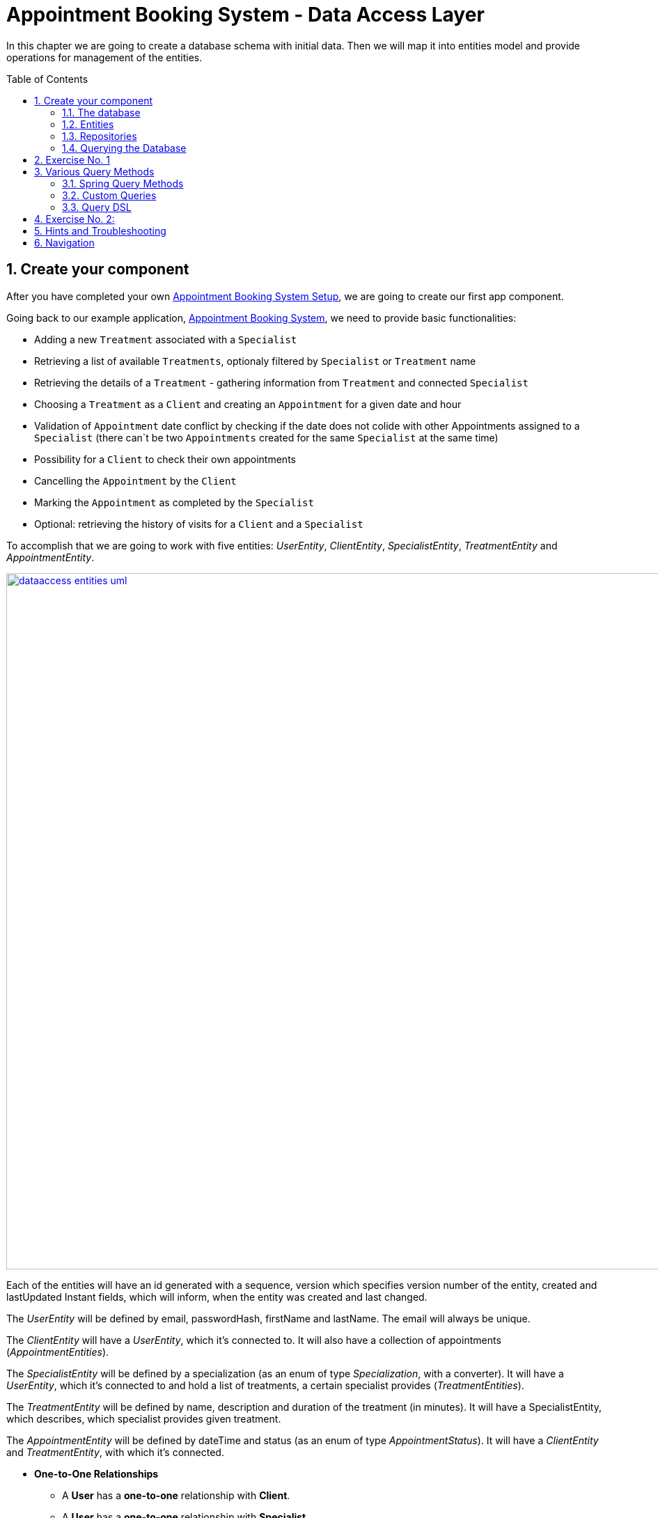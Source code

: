 :toc: macro
:sectnums:
:sectnumlevels: 3

= Appointment Booking System - Data Access Layer

In this chapter we are going to create a database schema with initial data.
Then we will map it into entities model and provide operations for management of the entities.

toc::[]

== Create your component

After you have completed your own link:appointment-booking-service-setup.asciidoc[Appointment Booking System Setup], we are going to create our first app component.

Going back to our example application, link:appointment-booking-system-specification.asciidoc[Appointment Booking System], we need to provide basic functionalities:

- Adding a new `Treatment` associated with a `Specialist`
- Retrieving a list of available `Treatments`, optionaly filtered by `Specialist` or `Treatment` name
- Retrieving the details of a `Treatment` - gathering information from `Treatment` and connected `Specialist`
- Choosing a `Treatment` as a `Client` and creating an `Appointment` for a given date and hour
- Validation of `Appointment` date conflict by checking if the date does not colide with other Appointments assigned to a `Specialist` (there can`t be two `Appointments` created for the same `Specialist` at the same time)
- Possibility for a `Client` to check their own appointments
- Cancelling the `Appointment` by the `Client`
- Marking the `Appointment` as completed by the `Specialist`
- Optional: retrieving the history of visits for a `Client` and a `Specialist`

To accomplish that we are going to work with five entities: _UserEntity_, _ClientEntity_, _SpecialistEntity_, _TreatmentEntity_ and _AppointmentEntity_.

image::images/dataaccess/dataaccess_entities_uml.png[width="1000", link="images/dataaccess/dataaccess_entities_uml.png"]

Each of the entities will have an id generated with a sequence, version which specifies version number of the entity, created and lastUpdated Instant fields, which will inform, when the entity was created and last changed.

The _UserEntity_ will be defined by email, passwordHash, firstName and lastName. The email will always be unique.

The _ClientEntity_ will have a _UserEntity_, which it's connected to. It will also have a collection of appointments (_AppointmentEntities_).

The _SpecialistEntity_ will be defined by a specialization (as an enum of type _Specialization_, with a converter). It will have a _UserEntity_, which it's connected to and hold a list of treatments, a certain specialist provides (_TreatmentEntities_).

The _TreatmentEntity_ will be defined by name, description and duration of the treatment (in minutes). It will have a SpecialistEntity, which describes, which specialist provides given treatment.

The _AppointmentEntity_ will be defined by dateTime and status (as an enum of type _AppointmentStatus_). It will have a _ClientEntity_ and _TreatmentEntity_, with which it's connected.

* *One-to-One Relationships*
** A *User* has a *one-to-one* relationship with *Client*.
** A *User* has a *one-to-one* relationship with *Specialist*. +
Each user can either be a *Client* or a *Specialist*, but not both.

* *One-to-Many Relationships*
** A *Specialist* has a *one-to-many* relationship with *Treatment*. +
A specialist can provide multiple treatments, but each treatment is provided by only one specialist.
** A *Client* has a *one-to-many* relationship with *Appointment*. +
A client can book multiple appointments, but each appointment belongs to only one client.
** A *Treatment* has a *one-to-many* relationship with *Appointment*. +
A treatment can be booked in multiple appointments, but each appointment refers to only one treatment.

* *Many-to-One Relationships*
** An *Appointment* has a *many-to-one* relationship with *Client*. +
Multiple appointments can belong to the same client.
** An *Appointment* has a *many-to-one* relationship with *Treatment*. +
Multiple appointments can be scheduled for the same treatment.
    
Only relationships Client - Appointment, and Specialist - Treatment are bidirectional.

=== The database

For the sake of the training we will be working with H2 database engine to create our database schema.
We will be using flyway to migrate our database scheme.

You can check that your schema is valid running AppointmentBookingAppApplication.java which recreates schema after each run. Created schema can be found in the H2 console.

image::images/dataaccess/dataaccess_database_uml.png[width="500", link="images/dataaccess/dataaccess_database_uml.png"]

Lets start with the database schema. Create a new sql file _V0001__Create_schema.sql_ in appointment-booking-app/src/main/resources/db/migration/1.0/ folder.

==== _USER_TABLE_ table

We will add our first table USER_TABLE in /appointment-booking-app/src/main/resources/db/migration/1.0/V0001__Create_schema.sql. In the case of AppointmentBookingService, the Users will provide: id, version, email etc. Additionally, emails need to be unique among all users. So we need to represent that data in our table:

[source,sql]
----
CREATE TABLE USER_TABLE (
    ID NUMBER(19,0) NOT NULL,
    VERSION INTEGER NOT NULL,
    EMAIL VARCHAR(128) NOT NULL,
    PASSWORD_HASH VARCHAR(128) NOT NULL,
    FIRST_NAME VARCHAR(128) NOT NULL,
    LAST_NAME VARCHAR(128) NOT NULL,
    CREATED TIMESTAMP NOT NULL DEFAULT CURRENT_TIMESTAMP,
    LAST_UPDATED TIMESTAMP NOT NULL DEFAULT CURRENT_TIMESTAMP,
    PRIMARY KEY (ID),
    CONSTRAINT UNIQUE_USER_EMAIL UNIQUE (EMAIL)
);
----
 
- ID: the id for each item, automatically incremented using sequence HIBERNATE_SEQUENCE.
- VERSION: used internally by JPA to take care of the optimistic locking for us.
- CREATED: informs, when the entity was first created and saved. Default: current point in time
- LAST_UPDATED: informs, when the entity was last updated. Default: current point in time
- EMAIL: Email address of the user. Unique.
- PASSWORD_HASH: a secure way to store passwords in the database (further described in the Security Part of the exercises).
- FIRST_NAME: User's first name
- LAST_NAME: User's last name
 
We will also set the constraints:

- primary key for id to take care of it's uniqueness.
- UNIQUE_USER_EMAIL unique constraing for email column.

Notice, how we are using *USER_TABLE* instead of just *USER* as a name. USER is a reserved word, and we can't create a table with that name.

==== _CLIENT_ table

We will now add the CLIENT table in `/appointment-booking-app/src/main/resources/db/migration/1.0/V0001__Create_schema.sql`.  
Each Client is associated with a User, meaning there is a **one-to-one relationship** between the CLIENT and USER_TABLE. We add the *ON DELETE CASCADE* clause, because Client can't exist without a User - and if the User is deleted, the Client should be removed as well.  

[source,sql]
----
CREATE TABLE CLIENT (
    ID NUMBER(19,0) NOT NULL,
    VERSION INTEGER NOT NULL,
    USER_ID NUMBER(19,0) NOT NULL,
    CREATED TIMESTAMP NOT NULL DEFAULT CURRENT_TIMESTAMP,
    LAST_UPDATED TIMESTAMP NOT NULL DEFAULT CURRENT_TIMESTAMP,
    PRIMARY KEY (ID),
    FOREIGN KEY (USER_ID) REFERENCES USER_TABLE(ID) ON DELETE CASCADE
);
----

- ID: the unique identifier for each client, automatically incremented.
- VERSION: used internally by JPA to handle optimistic locking.
- CREATED: informs, when the entity was first created and saved. Default: current point in time
- LAST_UPDATED: informs, when the entity was last updated. Default: current point in time
- USER_ID: a reference to the associated user in the USER_TABLE.

We will also set the constraints:

- primary key for ID to ensure uniqueness.
- foreign key constraint linking USER_ID to the USER_TABLE.

Since a User can either be a Client or a Specialist (but not both), this table ensures proper role separation in the system.

==== _SPECIALIST_ table

Now lets add the SPECIALIST table.
Each Specialist is associated with a User, meaning there is a **one-to-one relationship** between the SPECIALIST and USER_TABLE.  
Additionally, a Specialist has a specialization field to describe their expertise.

The table should contain following columns:

- ID: the unique identifier for each specialist, automatically incremented.
- VERSION: used internally by JPA for optimistic locking.
- CREATED: informs, when the entity was first created and saved. Default: current point in time
- LAST_UPDATED: informs, when the entity was last updated. Default: current point in time
- SPECIALIZATION: the field of expertise for the specialist (e.g. "Dentist", "Orthopaedist").
- USER_ID: a reference to the associated user in the USER_TABLE.

We will also set the constraints:

- primary key for ID to ensure uniqueness.
- foreign key constraint linking USER_ID to the USER_TABLE. Remember about *ON DELETE CASCADE* clause.

==== _TREATMENT_ table

Now lets add the TREATMENT table.
Each Treatment is provided by a Specialist, meaning there is a **many-to-one relationship** between the TREATMENT and SPECIALIST.

[source,sql]
----
CREATE TABLE TREATMENT (
(...)
SPECIALIST_ID NUMBER(19,0),
(...)
FOREIGN KEY (SPECIALIST_ID) REFERENCES SPECIALIST(ID) ON DELETE CASCADE
);
----

In this case, we also assume, that a treatment should be removed, if the specialist is removed.

The table should contain following columns:

- ID: the unique identifier for each treatment, automatically incremented.
- VERSION: used internally by JPA for optimistic locking.
- CREATED: informs, when the entity was first created and saved. Default: current point in time
- LAST_UPDATED: informs, when the entity was last updated. Default: current point in time
- NAME: the name of the treatment (e.g., "Relaxing Massage").
- DESCRIPTION: a detailed description of the treatment.
- DURATION_MINUTES: the estimated duration of the treatment in minutes.
- SPECIALIST_ID: a reference to the Specialist providing the treatment.

We will also set the constraints:

- primary key for ID to ensure uniqueness.
- foreign key constraint linking SPECIALIST_ID to the SPECIALIST table.

==== _APPOINTMENT_ table

Finishing off, lets add the APPOINTMENT table.
Each Appointment is booked by a Client and is associated with a specific Treatment.  
This means there are **many-to-one relationships** between APPOINTMENT and both CLIENT and TREATMENT, which means two foreign keys for the APPOINTMENT table.

The table should contain following columns:

* ID: the unique identifier for each appointment, automatically incremented.
* VERSION: used internally by JPA for optimistic locking.
- CREATED: informs, when the entity was first created and saved. Default: current point in time
- LAST_UPDATED: informs, when the entity was last updated. Default: current point in time
* DATE_TIME: the scheduled date and time for the appointment.
* END_DATE_TIME: end timestamp of appointment
* STATUS: the current status of the appointment (default value: `SCHEDULED`), which can be:
** `SCHEDULED`: Appointment is booked but not yet completed.
** `CANCELLED`: Appointment has been canceled.
** `COMPLETED`: Appointment has been completed successfully. 
* CLIENT_ID: a reference to the Client who booked the appointment.
* TREATMENT_ID: a reference to the Treatment associated with the appointment.

We will also set the constraints:

- primary key for ID to ensure uniqueness.
- foreign key constraint linking CLIENT_ID to the CLIENT table - with *ON DELETE CASCADE* clause
- foreign key constraint linking TREATMENT_ID to the TREATMENT table - with *ON DELETE CASCADE* clause

A Client can book multiple Appointments, and a Treatment can have multiple Appointments, but each Appointment is linked to a single Client and a single Treatment.

==== SEQUENCES

To provide a generation strategy for our technical IDs, lets provide some sequences for our tables and entities.
First create a sequence for a user:

[source, sql]
----
CREATE SEQUENCE USER_SEQ START WITH 1 INCREMENT BY 100 NOCYCLE;
----

The sequence will start with 1, and each call for next_val will return the value from previus next_val call, with 100 added to it (first 101, then 201, 301 and so on). 
Nocycle means, the sequence will not start all over again when it reaches the max value.

Now create the sequences for all your entities basing off of the sequence for user.

==== CONSTRAINT CHECKS

END_DATE_TIME > DATE_TIME. How would you ensure this using Check Constraint?

==== INDEXES

Indexes can significantly improve query performance by allowing the database to quickly locate and access rows in a table based on specific columns. It’s important to create indexes on columns that are frequently used in `WHERE` clauses, `JOIN` conditions, or `ORDER BY` statements.

Creating an index on a foreign key column in Oracle is a good practice — especially to avoid full table locks when the parent table rows are updated or deleted.

Create an index for the `USER_ID` column in the `CLIENT` table:

[source,sql]
----
CREATE INDEX IDX_CLIENT_USER ON CLIENT(USER_ID);
----

Now create the indexes for all your foreign keys across tables.


==== Mockdata
Finally we can provide a certain amount of mock data to start our app. Add a new sql script /appointment-booking-app/src/main/resources/db/migration/1.0/V0002__Create_mockdata.sql adding sample data:

[%nowrap,sql]
----
-- USERS - Clients
INSERT INTO USER_TABLE(ID, VERSION, FIRST_NAME, LAST_NAME, PASSWORD_HASH, EMAIL, CREATED, LAST_UPDATED) VALUES (-1, 0, 'Stefan', 'Kowalski', 'passwordHash1', 'stefan.kowalski@gmail.com', CURRENT_TIMESTAMP, CURRENT_TIMESTAMP);
INSERT INTO USER_TABLE(ID, VERSION, FIRST_NAME, LAST_NAME, PASSWORD_HASH, EMAIL, CREATED, LAST_UPDATED) VALUES (-2, 0, 'Anna', 'Nowak', 'passwordHash2', 'annan@yahoo.com', CURRENT_TIMESTAMP, CURRENT_TIMESTAMP);
INSERT INTO USER_TABLE(ID, VERSION, FIRST_NAME, LAST_NAME, PASSWORD_HASH, EMAIL, CREATED, LAST_UPDATED) VALUES (-3, 0, 'Luiza', 'Poniatowska', 'passwordHash3', 'poniatowskaluiza@o2.pl', CURRENT_TIMESTAMP, CURRENT_TIMESTAMP);
INSERT INTO USER_TABLE(ID, VERSION, FIRST_NAME, LAST_NAME, PASSWORD_HASH, EMAIL, CREATED, LAST_UPDATED) VALUES (-4, 0, 'Grzegorz', 'Maniewicz', 'passwordHash4', 'g.maniewicz@gmail.com', CURRENT_TIMESTAMP, CURRENT_TIMESTAMP);

-- USERS - Specialists
INSERT INTO USER_TABLE(ID, VERSION, FIRST_NAME, LAST_NAME, PASSWORD_HASH, EMAIL, CREATED, LAST_UPDATED) VALUES (-5, 0, 'Dobromir', 'Zegula', 'passwordHash5', 'zegula.d@gmail.com', CURRENT_TIMESTAMP, CURRENT_TIMESTAMP);
INSERT INTO USER_TABLE(ID, VERSION, FIRST_NAME, LAST_NAME, PASSWORD_HASH, EMAIL, CREATED, LAST_UPDATED) VALUES (-6, 0, 'Monika', 'Siewiczowa', 'passwordHash6', 'monika.s@yahoo.com', CURRENT_TIMESTAMP, CURRENT_TIMESTAMP);
INSERT INTO USER_TABLE(ID, VERSION, FIRST_NAME, LAST_NAME, PASSWORD_HASH, EMAIL, CREATED, LAST_UPDATED) VALUES (-7, 0, 'Andrzej', 'Piaseczny', 'passwordHash7', 'a.j.piaseczny@o2.pl', CURRENT_TIMESTAMP, CURRENT_TIMESTAMP);
INSERT INTO USER_TABLE(ID, VERSION, FIRST_NAME, LAST_NAME, PASSWORD_HASH, EMAIL, CREATED, LAST_UPDATED) VALUES (-8, 0, 'Patrycja', 'Milewska', 'passwordHash8', 'milewskap@gmail.com', CURRENT_TIMESTAMP, CURRENT_TIMESTAMP);

-- CLIENTS
INSERT INTO CLIENT(ID, VERSION, USER_ID, CREATED, LAST_UPDATED) VALUES (-1, 0, -1, CURRENT_TIMESTAMP, CURRENT_TIMESTAMP);
INSERT INTO CLIENT(ID, VERSION, USER_ID, CREATED, LAST_UPDATED) VALUES (-2, 0, -2, CURRENT_TIMESTAMP, CURRENT_TIMESTAMP);
INSERT INTO CLIENT(ID, VERSION, USER_ID, CREATED, LAST_UPDATED) VALUES (-3, 0, -3, CURRENT_TIMESTAMP, CURRENT_TIMESTAMP);
INSERT INTO CLIENT(ID, VERSION, USER_ID, CREATED, LAST_UPDATED) VALUES (-4, 0, -4, CURRENT_TIMESTAMP, CURRENT_TIMESTAMP);

-- SPECIALISTS
INSERT INTO SPECIALIST(ID, VERSION, USER_ID, SPECIALIZATION, CREATED, LAST_UPDATED) VALUES (-1, 0, -5, 'Dentist', CURRENT_TIMESTAMP, CURRENT_TIMESTAMP);
INSERT INTO SPECIALIST(ID, VERSION, USER_ID, SPECIALIZATION, CREATED, LAST_UPDATED) VALUES (-2, 0, -6, 'Cardiologist', CURRENT_TIMESTAMP, CURRENT_TIMESTAMP);
INSERT INTO SPECIALIST(ID, VERSION, USER_ID, SPECIALIZATION, CREATED, LAST_UPDATED) VALUES (-3, 0, -7, 'Pediatrician', CURRENT_TIMESTAMP, CURRENT_TIMESTAMP);
INSERT INTO SPECIALIST(ID, VERSION, USER_ID, SPECIALIZATION, CREATED, LAST_UPDATED) VALUES (-4, 0, -8, 'Orthopaedist', CURRENT_TIMESTAMP, CURRENT_TIMESTAMP);

-- TREATMENTS
INSERT INTO TREATMENT(ID, VERSION, NAME, DESCRIPTION, DURATION_MINUTES, SPECIALIST_ID, CREATED, LAST_UPDATED) VALUES (-1, 0, 'Konsultacja dentystyczna', 'Konsultacja dentystyczna z diagnostyką i planem leczenia', 30, -1, CURRENT_TIMESTAMP, CURRENT_TIMESTAMP);
INSERT INTO TREATMENT(ID, VERSION, NAME, DESCRIPTION, DURATION_MINUTES, SPECIALIST_ID, CREATED, LAST_UPDATED) VALUES (-2, 0, 'Leczenie kanałowe', 'Leczenie kanałowe pojedynczego zęba ze znieczuleniem', 120, -1, CURRENT_TIMESTAMP, CURRENT_TIMESTAMP);
INSERT INTO TREATMENT(ID, VERSION, NAME, DESCRIPTION, DURATION_MINUTES, SPECIALIST_ID, CREATED, LAST_UPDATED) VALUES (-3, 0, 'Konsultacja kardiologiczna', 'Konsultacja kardiologiczna z wstępną diagnostyką', 30, -2, CURRENT_TIMESTAMP, CURRENT_TIMESTAMP);
INSERT INTO TREATMENT(ID, VERSION, NAME, DESCRIPTION, DURATION_MINUTES, SPECIALIST_ID, CREATED, LAST_UPDATED) VALUES (-4, 0, 'USG serca', 'USG serca z diagnostyką', 45, -2, CURRENT_TIMESTAMP, CURRENT_TIMESTAMP);
INSERT INTO TREATMENT(ID, VERSION, NAME, DESCRIPTION, DURATION_MINUTES, SPECIALIST_ID, CREATED, LAST_UPDATED) VALUES (-5, 0, 'Konsultacja pediatryczna', 'Konsultacja pediatryczna w przypadku choroby', 20, -3, CURRENT_TIMESTAMP, CURRENT_TIMESTAMP);
INSERT INTO TREATMENT(ID, VERSION, NAME, DESCRIPTION, DURATION_MINUTES, SPECIALIST_ID, CREATED, LAST_UPDATED) VALUES (-6, 0, 'Bilans 2-latka', 'Bilans dwulatka z przygotowaniem dokumentacji', 40, -3, CURRENT_TIMESTAMP, CURRENT_TIMESTAMP);
INSERT INTO TREATMENT(ID, VERSION, NAME, DESCRIPTION, DURATION_MINUTES, SPECIALIST_ID, CREATED, LAST_UPDATED) VALUES (-7, 0, 'Wymaz z nosogardła', 'Wymaz pobierany z części nosowej gardła w celu diagnostycznym', 10, -3, CURRENT_TIMESTAMP, CURRENT_TIMESTAMP);
INSERT INTO TREATMENT(ID, VERSION, NAME, DESCRIPTION, DURATION_MINUTES, SPECIALIST_ID, CREATED, LAST_UPDATED) VALUES (-8, 0, 'Bilans 5-latka', 'Bilans pięciolatka z przygotowaniem dokumentacji', 40, -3, CURRENT_TIMESTAMP, CURRENT_TIMESTAMP);
INSERT INTO TREATMENT(ID, VERSION, NAME, DESCRIPTION, DURATION_MINUTES, SPECIALIST_ID, CREATED, LAST_UPDATED) VALUES (-9, 0, 'Płukanie żołądka', 'Interwencyjne płukanie żołądka', 30, -3, CURRENT_TIMESTAMP, CURRENT_TIMESTAMP);
INSERT INTO TREATMENT(ID, VERSION, NAME, DESCRIPTION, DURATION_MINUTES, SPECIALIST_ID, CREATED, LAST_UPDATED) VALUES (-10, 0, 'Konsultacja ortopedyczna', 'Konsultacja ortopedyczna z diagnostyką', 30, -4, CURRENT_TIMESTAMP, CURRENT_TIMESTAMP);
INSERT INTO TREATMENT(ID, VERSION, NAME, DESCRIPTION, DURATION_MINUTES, SPECIALIST_ID, CREATED, LAST_UPDATED) VALUES (-11, 0, 'Usunięcie haluksów', 'Operacja usunięcia haluksów z korekcję torebki stawowej i ścięgien', 75, -4, CURRENT_TIMESTAMP, CURRENT_TIMESTAMP);
INSERT INTO TREATMENT(ID, VERSION, NAME, DESCRIPTION, DURATION_MINUTES, SPECIALIST_ID, CREATED, LAST_UPDATED) VALUES (-12, 0, 'Rekonstrukcja więzadła ACL', 'Rekonstrukcją więzadła krzyżowego przedniego (ACL) z zastąpieniem uszkodzonego więzadła nowym więzadłem ze ścięgien pacjenta.', 180, -4, CURRENT_TIMESTAMP, CURRENT_TIMESTAMP);

-- APPOINTMENTS
INSERT INTO APPOINTMENT(ID, VERSION, CLIENT_ID, TREATMENT_ID, DATE_TIME, END_DATE_TIME, STATUS, CREATED, LAST_UPDATED) VALUES (-1, 0, -1, -1,  '2024-03-01 09:00:00', '2024-03-01 09:15:00',  'SCHEDULED', CURRENT_TIMESTAMP, CURRENT_TIMESTAMP);
INSERT INTO APPOINTMENT(ID, VERSION, CLIENT_ID, TREATMENT_ID, DATE_TIME, END_DATE_TIME, STATUS, CREATED, LAST_UPDATED) VALUES (-2, 0, -2, -3,  '2024-03-02 10:30:00', '2024-03-02 10:45:00',  'COMPLETED', CURRENT_TIMESTAMP, CURRENT_TIMESTAMP);
INSERT INTO APPOINTMENT(ID, VERSION, CLIENT_ID, TREATMENT_ID, DATE_TIME, END_DATE_TIME, STATUS, CREATED, LAST_UPDATED) VALUES (-3, 0, -3, -5,  '2024-03-03 14:00:00', '2024-03-03 14:15:00',  'CANCELLED', CURRENT_TIMESTAMP, CURRENT_TIMESTAMP);
INSERT INTO APPOINTMENT(ID, VERSION, CLIENT_ID, TREATMENT_ID, DATE_TIME, END_DATE_TIME, STATUS, CREATED, LAST_UPDATED) VALUES (-4, 0, -4, -10, '2024-03-04 08:15:00', '2024-03-04 08:30:00', 'SCHEDULED', CURRENT_TIMESTAMP, CURRENT_TIMESTAMP);
INSERT INTO APPOINTMENT(ID, VERSION, CLIENT_ID, TREATMENT_ID, DATE_TIME, END_DATE_TIME, STATUS, CREATED, LAST_UPDATED) VALUES (-5, 0, -1, -2,  '2024-03-05 11:45:00', '2024-03-05 12:00:00',  'COMPLETED', CURRENT_TIMESTAMP, CURRENT_TIMESTAMP);
INSERT INTO APPOINTMENT(ID, VERSION, CLIENT_ID, TREATMENT_ID, DATE_TIME, END_DATE_TIME, STATUS, CREATED, LAST_UPDATED) VALUES (-6, 0, -2, -4,  '2024-03-06 16:30:00', '2024-03-06 16:45:00',  'SCHEDULED', CURRENT_TIMESTAMP, CURRENT_TIMESTAMP);
INSERT INTO APPOINTMENT(ID, VERSION, CLIENT_ID, TREATMENT_ID, DATE_TIME, END_DATE_TIME, STATUS, CREATED, LAST_UPDATED) VALUES (-7, 0, -3, -6,  '2024-03-07 09:30:00', '2024-03-07 09:45:00',  'CANCELLED', CURRENT_TIMESTAMP, CURRENT_TIMESTAMP);
INSERT INTO APPOINTMENT(ID, VERSION, CLIENT_ID, TREATMENT_ID, DATE_TIME, END_DATE_TIME, STATUS, CREATED, LAST_UPDATED) VALUES (-8, 0, -4, -11, '2024-03-08 13:45:00', '2024-03-08 14:00:00', 'SCHEDULED', CURRENT_TIMESTAMP, CURRENT_TIMESTAMP);
INSERT INTO APPOINTMENT(ID, VERSION, CLIENT_ID, TREATMENT_ID, DATE_TIME, END_DATE_TIME, STATUS, CREATED, LAST_UPDATED) VALUES (-9, 0, -1, -7,  '2024-03-09 10:00:00', '2024-03-09 10:15:00',  'COMPLETED', CURRENT_TIMESTAMP, CURRENT_TIMESTAMP);
INSERT INTO APPOINTMENT(ID, VERSION, CLIENT_ID, TREATMENT_ID, DATE_TIME, END_DATE_TIME, STATUS, CREATED, LAST_UPDATED) VALUES (-10, 0, -2, -8, '2024-03-10 12:30:00', '2024-03-10 12:45:00', 'SCHEDULED', CURRENT_TIMESTAMP, CURRENT_TIMESTAMP);
INSERT INTO APPOINTMENT(ID, VERSION, CLIENT_ID, TREATMENT_ID, DATE_TIME, END_DATE_TIME, STATUS, CREATED, LAST_UPDATED) VALUES (-11, 0, -3, -9, '2024-03-11 15:00:00', '2024-03-11 15:15:00', 'CANCELLED', CURRENT_TIMESTAMP, CURRENT_TIMESTAMP);
INSERT INTO APPOINTMENT(ID, VERSION, CLIENT_ID, TREATMENT_ID, DATE_TIME, END_DATE_TIME, STATUS, CREATED, LAST_UPDATED) VALUES (-12, 0, -4, -12,'2024-03-12 17:15:00', '2024-03-12 17:30:00','SCHEDULED', CURRENT_TIMESTAMP, CURRENT_TIMESTAMP);
INSERT INTO APPOINTMENT(ID, VERSION, CLIENT_ID, TREATMENT_ID, DATE_TIME, END_DATE_TIME, STATUS, CREATED, LAST_UPDATED) VALUES (-13, 0, -1, -1, '2024-03-13 08:30:00', '2024-03-13 08:45:00', 'COMPLETED', CURRENT_TIMESTAMP, CURRENT_TIMESTAMP);
INSERT INTO APPOINTMENT(ID, VERSION, CLIENT_ID, TREATMENT_ID, DATE_TIME, END_DATE_TIME, STATUS, CREATED, LAST_UPDATED) VALUES (-14, 0, -2, -3, '2024-03-14 11:00:00', '2024-03-14 11:15:00', 'SCHEDULED', CURRENT_TIMESTAMP, CURRENT_TIMESTAMP);
INSERT INTO APPOINTMENT(ID, VERSION, CLIENT_ID, TREATMENT_ID, DATE_TIME, END_DATE_TIME, STATUS, CREATED, LAST_UPDATED) VALUES (-15, 0, -3, -5, '2024-03-15 13:00:00', '2024-03-15 13:15:00', 'CANCELLED', CURRENT_TIMESTAMP, CURRENT_TIMESTAMP);
INSERT INTO APPOINTMENT(ID, VERSION, CLIENT_ID, TREATMENT_ID, DATE_TIME, END_DATE_TIME, STATUS, CREATED, LAST_UPDATED) VALUES (-16, 0, -4, -10,'2024-03-16 09:15:00', '2024-03-16 09:30:00','SCHEDULED', CURRENT_TIMESTAMP, CURRENT_TIMESTAMP);
INSERT INTO APPOINTMENT(ID, VERSION, CLIENT_ID, TREATMENT_ID, DATE_TIME, END_DATE_TIME, STATUS, CREATED, LAST_UPDATED) VALUES (-17, 0, -1, -2, '2024-03-17 14:45:00', '2024-03-17 15:00:00', 'COMPLETED', CURRENT_TIMESTAMP, CURRENT_TIMESTAMP);
INSERT INTO APPOINTMENT(ID, VERSION, CLIENT_ID, TREATMENT_ID, DATE_TIME, END_DATE_TIME, STATUS, CREATED, LAST_UPDATED) VALUES (-18, 0, -2, -4, '2024-03-18 16:00:00', '2024-03-18 16:15:00', 'SCHEDULED', CURRENT_TIMESTAMP, CURRENT_TIMESTAMP);
INSERT INTO APPOINTMENT(ID, VERSION, CLIENT_ID, TREATMENT_ID, DATE_TIME, END_DATE_TIME, STATUS, CREATED, LAST_UPDATED) VALUES (-19, 0, -3, -6, '2024-03-19 10:45:00', '2024-03-19 11:00:00', 'CANCELLED', CURRENT_TIMESTAMP, CURRENT_TIMESTAMP);
INSERT INTO APPOINTMENT(ID, VERSION, CLIENT_ID, TREATMENT_ID, DATE_TIME, END_DATE_TIME, STATUS, CREATED, LAST_UPDATED) VALUES (-20, 0, -4, -11,'2024-03-20 12:15:00', '2024-03-20 12:30:00','SCHEDULED', CURRENT_TIMESTAMP, CURRENT_TIMESTAMP);
----

You can provide your own data or use the script above.

Run application and check that the data you provided is inserted into the database.

=== Entities
==== Lombok Setup 
If you don't have the lombok dependency yet, add it to the pom.xml:
[source, xml]
----
<dependency>
	<groupId>org.projectlombok</groupId>
	<artifactId>lombok</artifactId>
	<scope>provided</scope>
</dependency>
----

You might have to install lombok separately in your IDE for the lombok annotations to work.

==== Creating the package structure

Now that we have defined the database for our entities, it's time to start creating the code of the related components.

We are going to create entities in new package _dataaccess_ which will contain all objects specific for our layer.

Create package _dataaccess.entity_ under _com.capgemini.training.appointmentbooking_ where we will place our entities.

image::images/dataaccess/dataaccess_package_creation_1.png[width="700", link="images/dataaccess/dataaccess_package_creation_1.png"]
image::images/dataaccess/dataaccess_package_creation_2.png[width="500", link="images/dataaccess/dataaccess_package_creation_2.png"]

You can create _dataaccess.converter_ and _common.datatype_ as well, since we will be using these packages in the next steps.

==== BaseEntity

Notice, that attributes _version_, _lastUpdated_ and _created_ are repeated in every entity. To make the structure cleaner and avoid duplicated code, let's extract a @MappedSuperclass, that each of our entities will extend.
Create a new class in package _com.capgemini.training.appointmentbooking.dataaccess.entity_:
[source,java]
----
@MappedSuperclass
@Getter
public class BaseEntity {
	
	@Version
	@Setter
	private int version;

	@Column(insertable = true, updatable = false)
	private Instant created;
	
	@Column(name="LAST_UPDATED")
	private Instant lastUpdated;
	
}
----

It has three attributes:

* _version_ - describing the version of the entity for optimistic locking. Only attribute with a setter
* _created_ and _lastUpdated_ attributes. Notice, they don't have the setters - the direct access to there attributes is not allowed. We will set them in our lifecycle listeners.
Add a listener with *@PrePersist*:
[source,java]
----

	@PrePersist
	public void prePersist() {
		Instant now = Instant.now();
		this.created = now;
		this.lastUpdated = now;
	}

----

This will set the fields just before the entity is saved fort the first time.
Now add a second listener with *@PreUpdate*, that will only update the _lastUpdated_ field, just before executing an update query.

Now you are ready to create your entities!

==== UserEntity

Create a new class _UserEntity_ in the same package.

Mark the class with `@Entity` and `@Table` annotations, specifying the table name. Let the class extend our @MappedSuperclass _BaseEntity_ to inherit the attributes _version_, _created_ and _lastUpdated_. 
Additionally, mark the class with `@Getters` and `@Setters` annotations from lombok - this will allow a getter and setter generation "in the background", without adding them in the class.

Define private attributes based on the schema (_id, email, passwordHash, firstName, lastName_).

Now, lets configure the _id_ attribute.

* Mark the _id_ attribute with `@Id`. 
* Add `@GeneratedValue` annotation, with `(strategy = GenerationType.SEQUENCE, generator = "USER_SEQ_GEN")`. This defines the generation strategy (in our case - sequence) and a generator name.
* Add `@SequenceGenerator` annotation. Define the _name_ as _USER_SEQ_GEN_ as you specified in `@GeneratedValue` annotation. 
Define _sequenceName_ as _USER_SEQ_. This binds the sequence we previously defined in sql with our _id_ attribute in _UserEntity_ class. 
Set the _allocationSize_ and _initialValue_ to match the definition from sql.

To ensure correct mapping to the database, add the `@Column` annotation with a specified name where needed (where the name in the database is not 1:1 with the name in java).

[source,java]
----
@Entity
@Table(name = "USER_TABLE")
@Getter
@Setter
public class UserEntity {
    @Id
	@GeneratedValue(strategy = GenerationType.SEQUENCE, generator = "USER_SEQ_GEN")
	@SequenceGenerator(sequenceName = "USER_SEQ", name = "USER_SEQ_GEN", allocationSize = 100, initialValue = 1)
	private Long id;
	
	private String email;
	
	@Column(name="PASSWORD_HASH")
	private String passwordHash;
    
(...)
}

----

==== ClientEntity

Next to the UserEntity create ClientEntity. Mark the class with proper annotations, extend the _BaseEntity_ class.
Prepare attributes as shown in the schema. 
For Id use the same annotations, as in UserEntity to define the generation strategy and sequence generator. 
Remember to use a different name for a generator and an already created sequence for Client.
 
Now, lets implement the **uni-directional @OneToOne relationship** between the Client and the User. 
ClientEntity will be the owner of the relationship. Add a private attribute of type UserEntity in ClientEntity. Mark it with @OneToOne annotation and specify, that the relationship is not optional. Specify the cascade operations - only cascade _Persist_ operation. 
Define fetch type as lazy.
Additionally, you can add a @JoinColumn annotation, which will precisely describe what is the name of the Foreign Key column in the database in the CLIENT table, and which column it references in USER_TABLE table.

[source,java]
----
    @OneToOne(optional = false, fetch = FetchType.LAZY, cascade = { CascadeType.PERSIST })
    @JoinColumn(name = "USER_ID", referencedColumnName = "ID")
    private UserEntity user;
----

We will add the **bi-directional @ManyToOne relationship** to AppointmentEntity later on.

==== SpecialistEntity

Next to the previous entities create _SpecialistEntity_. Mark the class with proper annotations, extend _BaseEntity_.  
Prepare attributes as shown in the schema. For _id_ use the same annotations as in _UserEntity_ and a proper sequence.

For specialization attribute, *create an Enum* _Specialization_ in _/common/datatype_ package:

[source,java]
----
public enum Specialization {
	
	DENTIST("Dentist"), 
	CARDIOLOGIST("Cardiologist"), 
	PEDIATRICIAN("Pediatrician"), 
	UROLOGIST("Urologist"), 
	NEUROLOGIST("Neurologist"), 
	ORTHOPAEDIST("Orthopaedist");
	
	private String name;

	private Specialization(String name) {
		this.name = name;
	}

	public String getName() {
		return this.name;
	}
	
	public static Specialization getByName(String name) {

		for (Specialization s : Specialization.values()) {
			if (s.getName().equals(name)) {
				return s;
			}
		}
		return null;
	}
	
}
----

The _getByName_ method will be needed for our converter. 

But before that, let’s implement the **uni-directional @OneToOne relationship** between _SpecialistEntity_ and _UserEntity_.  
_SpecialistEntity_ will be the owner of the relationship.  
Add a private attribute of type _UserEntity_ in _SpecialistEntity_. Mark it with `@OneToOne` annotation and define as non-optional. Specify the cascade operations - only cascade _Persist_ operation. 
Define fetch type as lazy. 
Additionally, you can use `@JoinColumn` to specify the foreign key column in the _SPECIALIST_ table and its reference in _USER_TABLE_.

To ensure correct mapping to the database, add the `@Column` annotation with a specified name where needed.

We will add the **bi-directional @OneToMany relationship** to _TreatmentEntity_ later on.

===== Converting the specialization attribute

Now, let’s implement an **Attribute Converter** for the `Specialization` enum.  

In JPA, an `@Converter` allows us to customize how an enum is stored in the database.  
By default, JPA can store enums as **ordinal values** (integers) or **names** (string representations of enum constants).  
However, in our case, we want to store the **custom name field** of the `Specialization` enum instead of its default `name()`.  

To achieve this, we will:  
- Create a new class `SpecializationConverter` in package _/dataaccess/converter_ 
- Implement `AttributeConverter<Specialization, String>`  
- Override the `convertToDatabaseColumn(Specialization specialization)` method to return `specialization.getName()`  
- Override the `convertToEntityAttribute(String dbData)` method to use `Specialization.getByName(dbData)`  
- Mark the class with `@Converter`

====== a. Implementation

[source,java]
----
import jakarta.persistence.AttributeConverter;
import jakarta.persistence.Converter;

@Converter
public class SpecializationConverter implements AttributeConverter<Specialization, String> {

    @Override
	public String convertToDatabaseColumn(Specialization specialization) {
		
		return specialization != null ? specialization.getName() : null;
	}

    @Override
    public Specialization convertToEntityAttribute(String dbData) {
        if (dbData == null) {
            return null;
        }
        return Specialization.getByName(dbData);
    }
}
----

====== b. Usage in SpecialistEntity

To ensure the conversion is applied, annotate the `specialization` field in _SpecialistEntity_ with `@Convert(converter = SpecializationConverter.class)`.  

[source,java]
----
@Convert(converter = SpecializationConverter.class)
private Specialization specialization;
----

We could also mark the Converter as `@Converter(autoApply = true)`, so that JPA automatically applies it to all entity fields of type `Specialization`.
If we do so, we **don’t need to explicitly annotate each occurrence of Specialization**, as JPA will apply the converter automatically.  

Important to note - annotation @Enumerated and @Convert can not coexist! You have to either use one or another.

==== TreatmentEntity

Next to other entities create _TreatmentEntity_. Mark the class with proper annotations, extend the _BaseEntity_.  
Prepare attributes as shown in the schema. Use the same annotations for _id_ as in _UserEntity_, use proper sequence.

Now, let’s implement the **bi-directional @ManyToOne relationship** between _TreatmentEntity_ and _SpecialistEntity_.  
_TreatmentEntity_ will be the owning side and will hold information about the specialist providing the treatment.  
Add a private attribute of type _SpecialistEntity_ in _TreatmentEntity_. Mark it with `@ManyToOne` and define the fetch type as lazy.  
Additionally, you can use `@JoinColumn` to specify the foreign key column (but it's not necessary).

[source,java]
----
    @ManyToOne(fetch = FetchType.LAZY)
    private SpecialistEntity specialist;
}
----

Even though _TreatmentEntity_ is the owner, we also want _SpecialistEntity_ to hold information about the treatments provided by a specialist.  

Edit _SpecialistEntity_ and add an additional private attribute of type `List<TreatmentEntity>`.  
Mark the attribute with `@OneToMany`, defining which attribute this relationship is mapped by, and the cascade types - only _Persist_ and _Remove_ (we don't want the Treatment to exist without a relationship to a Specialist).
Add orphanRemoval=true, so that the Appointment will be removed, then the connection between Client and Appointment is broken.
You can add a fetchType `LAZY` as well, it's a default type in this case though.

[source,java]
----
@OneToMany(mappedBy = "specialist", fetch = FetchType.LAZY, orphanRemoval = true, cascade = { CascadeType.PERSIST, CascadeType.REMOVE })
private List<TreatmentEntity> treatments;
----

==== AppointmentEntity

Next to the previous entities create _AppointmentEntity_. Mark the class with proper annotations, extend the _BaseEntity_ class.
Prepare attributes as shown in the schema. Use the same annotations for _id_ as in _UserEntity_. Remember about the sequence.

For _status_ attribute, create a simple enum AppointmentStatus next to the _Specialization_ enum:

[source,java]
----
public enum AppointmentStatus {
SCHEDULED, CANCELLED, COMPLETED;
}
----

Don't forget the @Enumerated annotation here, with EnumType.STRING.

Now, let’s implement **bi-directional @ManyToOne relationship** between _AppointmentEntity_ and _ClientEntity_.  
_AppointmentEntity_ is the owning side and will store a reference to the client booking the appointment.

Add a private attribute of type _ClientEntity_ in _AppointmentEntity_.  
Mark it with `@ManyToOne` annotation, specify the fetch type as lazy.

Even though _AppointmentEntity_ is the owner, we also want _ClientEntity_ to hold a reference to the appointments booked by a client.  

Edit _ClientEntity_ and add a private attribute of type `List<AppointmentEntity>`.  
Mark it with `@OneToMany`, specifying the mapped attribute, orphanRemoval, fetch type and cascade types. 

[source,java]
----
@OneToMany(mappedBy = "client", fetch = FetchType.LAZY, orphanRemoval=true, cascade = { CascadeType.PERSIST, CascadeType.REMOVE })
private List<AppointmentEntity> appointments;
----

Additionally, let’s implement the **uni-directional @ManyToOne relationship** between AppointmentEntity and TreatmentEntity.
AppointmentEntity will store a reference to the treatment that the appointment is associated with, but TreatmentEntity will not store any reference to AppointmentEntity.
This means we only define the relationship in AppointmentEntity, making it a one-way connection.

Add a private attribute of type TreatmentEntity in AppointmentEntity.
Mark it with @ManyToOne annotation. Define fetch type as lazy.

==== EntitySmokeIT

Now that entity mappings are in place, let’s verify whether they are correctly loaded from the database.  
Create a new test class named _EntitySmokeIT_ in _src/main/test_, under _com.capgemini.training.appointmentbooking.dataaccess.entity_. Annotate it with `@DataJpaTest(bootstrapMode = BootstrapMode.LAZY)` to configure JPA-related components.

Inside the class, inject an instance of `EntityManager` using `@PersistenceContext`.

Now, implement a test method that will validate the database contains the expected number of records for each entity.

[source,java]
----
    @Test
    void loadAllClasses() {

        // given
        Map<Class<? extends BaseEntity>, Integer> classMap = Map.of(
                UserEntity.class, 8,
                ClientEntity.class, 4,
                SpecialistEntity.class, 4,
                TreatmentEntity.class, 12,
                AppointmentEntity.class, 20
        );

        // when //then
        classMap.forEach((entityType, expectedCount) ->
                assertThat(em.createQuery("from " + entityType.getSimpleName()).getResultList()).hasSize(expectedCount));
    }
}
----

For each entity type, we define the expected number of records in a map.

Using `EntityManager`, we execute a simple query `"from <EntityName>"` to fetch all records of a given entity type.

We then validate that the number of retrieved records matches the expected count.

You are ready to go!

=== Repositories

To perform operations on our entities we need to create repositories for each of them. They will contain operations specific for each of the objects.
Repositories used in Spring are already defined as Interface called _Repository_. There are multiple extensions of this interface and we will use _JpaRepository<ENTITY, ID>_.

==== Create custom repository infrastructure
In complex projects, it is recommended to consider creating a custom repository interface.
Advanced use cases often require the use of sophisticated mechanisms provided by the EntityManager. For this reason, we will create our own repository interface.

===== Custom repository interface
Create custom _JpaRepository_ interface that will enable access to _EntityManager_

[source,java]
----
package com.capgemini.training.appointmentbooking.dataaccess.repository;

@NoRepositoryBean
public interface BaseJpaRepository<T, ID> extends JpaRepository<T, ID> {
    EntityManager getEntityManager();
}
----

===== Custom repository implementation
Create custom repository implementation

[source,java]
----
package com.capgemini.training.appointmentbooking.dataaccess.repository.impl;

public class BaseJpaRepositoryImpl<T, ID> extends SimpleJpaRepository<T, ID> implements BaseJpaRepository<T, ID> {

    private final EntityManager entityManager;

    BaseJpaRepositoryImpl(JpaEntityInformation<T, ?> entityInformation, EntityManager entityManager) {
        super(entityInformation, entityManager);
        this.entityManager = entityManager;
    }

    @Override
    public EntityManager getEntityManager() {
        return this.entityManager;
    }

}
----

===== Configure Spring to use custom repositories
Now we need to configure Spring to use our custom repository
[source,java]
----
package com.capgemini.training.appointmentbooking.dataaccess.config;

@Configuration
@EnableJpaRepositories(
    repositoryBaseClass = BaseJpaRepositoryImpl.class,
    basePackages = "com.capgemini.training.appointmentbooking.dataaccess.repository")
public class DataaccessConfiguration {}
----

==== AppointmentRepository

In the component appointmentbooking, create package dataaccess.repository. We will place there all our repositories.

Create interface _AppointmentRepository_. It should extend _JpaRepository_ from Spring which contains all basic operations along with methods used in sorting and paging of results. This Interface is generic.
[source,java]
----
public interface AppointmentRepository extends BaseJpaRepository<AppointmentEntity, Long> {
    // Add imports and that's it
}
----

==== Create basic dataaccess layer integration tests infrastructure
First we will create a _BaseTest_ that will enable AssertJ assertions.

[source, java]
----
package com.capgemini.training.appointmentbooking.common;

public class BaseTest implements WithAssertions {

    protected Instant toInstant(String date) {
        DateTimeFormatter formatter = DateTimeFormatter.ofPattern("yyyy-MM-dd HH:mm:ss");
        return LocalDateTime.parse(date, formatter).atZone(ZoneId.systemDefault()).toInstant();
    }
}
----

Then we create a base class for dataaccess layer integration test.

[source, java]
----
package com.capgemini.training.appointmentbooking.common;

@DataJpaTest
@Import(DataaccessConfiguration.class)
public class BaseDataJpaTest extends BaseTest{
}
----

The _BaseDataJpaTest_ enables

* Persistance integration testing via _@DataJpaTest_ annotation
* Support for transaction (and automatic rollback) (inherited from _@DataJpaTest_ annotation)
* Usage of our custom repository implementation via _@Import_ annotation

@DataJpaTest creates us a simplified Spring Test configuration with loaded Entities and repositories.
All of the tests on @DataJpaTest will be launched on preconfigured H2 Database, so there's no configuration needed.
Remember, that by default all @Test methods in a @DataJpaTest annotated test class will be automatically rolled back and not commited.
This actually may cause some of your database-specific constraints to not be actually checked, only your Entity annotations
- and that's a plus, because the tests are much faster, and you should add constraints to BOTH db and Entities.
Just like you should do frontend AND backend validation.



==== AppointmentRepositoryIT

With a standard repository we can already perform basic CRUD operations, f.e. save, deleteById, findById.

We can test the behaviour of Repository methods using unit tests. Remember that we do not test the framework itself but our usage of it. Still writing test for simple CRUD operations is usually not needed. We will write some simple tests nevertheless, just to understand the structure and behaviour of repository tests using @DataJpaTest

In source folder src/test/java of project create same package as for interface.
Alternatively, you can use IDE to generate test in corresponding package but in srt/test/java folder.
This will enable you to test this class package protected (default visibility) methods.
Create the class _AppointmentRepositoryTest_. Remember to add imports.
[source,java]
----
public class AppointmentRepositoryIT extends BaseDataJpaTest {}
----


===== FindAll test

Let's write our first test - we would like to find all entities.
We will use for it findAll() method which is available in _AppointmentRepository_ thanks to inheritance of _JpaRepository_.
Spring then creates a proxy classes of all Interfaces extending the Spring repositories, because Spring is still java,
and you cannot have instances of interfaces.

- inject _AppointmentRepository_ to test class.
- prepare public method annotated with _@Test_
- call there _appointmentRepository.findAll()_ method
- check that number of found elements is same as number of elements created in your migration.
- imports

[source,java]
----
public class AppointmentRepositoryIT extends BaseDataJpaTest {

    @Autowired
    private AppointmentRepository appointmentRepository; //some IDE's wrongfully mark this var as unused

    @Test
    void testFindAll() {
        //given
        // when
        List<AppointmentEntity> result = appointmentRepository.findAll();

        //then
        assertThat(result).isNotEmpty();
        assertThat(result).hasSize(20);
    }
}

----

To run the tests, right click and select run tests.

You should also see some hibernate queries, they may be difficult to read but it's there.

[source,java]
----
Hibernate: select ae1_0.id,ae1_0.client_id,ae1_0.created,ae1_0.date_time,ae1_0.last_updated,ae1_0.status,ae1_0.treatment_id,ae1_0.version from appointment ae1_0
----

You can also use the mvn command:
[source,bash]
----
mvn test
----

Wonderful job! You've created your first Test using Spring Repositories and _@DataJpaTest_.
You may have also heard of _@SpringBootTest_. You can try and switch it up to see the difference.
_@SpringBootTest_'s are slower, but also allow you to test web communication and they search for
_@SpringBootConfiguration_ when required, allowing you to overwrite configuration for testing purposes.

Regardless JPA Testing, those annotations seem same at first, but it's much easier to connect yourself to an other database,
be it in local or in remote test environment and check if your database constraints etc. are working,
if your triggers, scripts or whatever else is working as intended too.
These tests use I/O intensively, so they are PAINFULLY slow and you need to maintain data stability between tests,
so developers need to implement proper measures. On top of that, we can throw parallel test launches out of the window.
Still, some projects use or require this approach, so it's worth noting.


=== Querying the Database

Spring Data Allows us to use a multitude of basic queries, but what if we want something customised?
Due to the age (Java developers prefer word "Maturity") of the language and JPA itself, multitude of different libraries,
Domain Specific Languages, frameworks etc. were introduced, to aid us or to make our lives more difficult.

In the end, it doesn't even matter - it's all always mapped to JPQL Query String, and called through entityManager, the core of JPA.
If you will debug deep enough, you will find it (try it if you're bored).
How you will use the JPA is usually decided by an architect or the developers themselves.

== Exercise No. 1

Implement those 2 queries and test them. Before you dive into the code, you may want to look at examples in paragraph below.

1) Find all Treatments with partially given name, ignoring upper and lowercase

2) Find all Appointments for specific Specialist which took place in the past (hint: join statement is needed here)


== Various Query Methods

Courtesy of Spring: https://docs.spring.io/spring-data/jpa/reference/jpa/query-methods.html

Example's of queries in given forms with explanation:

=== Spring Query Methods

Spring Query Methods is a mechanism used solely by Spring.
It can match the method name with corresponding table, due to Generic Type,
and add simple clauses just by interpreting the name of the methods. It will cause wierd exceptions if this cannot be parsed, so be advised!

In the _TreatmentRepository_ interface type:
[source,java]
----
List<TreatmentEntity> findAllByName(String name);
----
That's it.

==== Spring @Query Annotation

Directly in the interface create a new method with a @Query annotation and JQPL query inside.
@Param annotation is used to map the java var name of query variable

[source,java]
----
    @Query("""
            SELECT a FROM AppointmentEntity a
            JOIN a.treatment t
            WHERE t.specialist.id = :specialistId
            AND a.dateTime < :date
            ORDER BY a.dateTime DESC
            """)
    List<AppointmentEntity> findAppointmentsBySpecialistIdBeforeDate(@Param("specialistId") Long specialistId, @Param("date") Instant date);

----

==== Named Query + Named Method

We can predefine a NamedQuery in the Entity class as a query with a given name and query string.
You can use parameters there, but to use Spring mechanisms,
the name of the query needs to start with the name of the entity.

[source,java]
----
@NamedQuery(name = "SpecialistEntity.findBySpecialization",
    query = "select s from SpecialistEntity s where specialization =:specialization")
----


Then you can create a method in interface with same name:

[source,java]
----
List<SpecialistEntity> findBySpecialization(Specialization specialization);
----

If the name will match, then you will be able to run the named query from interface.

=== Custom Queries

To implement custom queries we need to have access to the _EntityManager_.
It is very easy since we have already created a _BaseJpaRepository_.

First, we need to define a class with the fields that will be used for searching.
Create a _UserCriteria_ class in the criteria package to encapsulate search parameters.

[source,java]
----
public record UserCriteria(String firstName, String lastName, String email) {
}
----

Now extend your own interface repository with _BaseJpaRepository_ and implement a method.

[source,java]
----
@Repository
public interface UserRepository extends BaseJpaRepository<UserEntity, Long> {
    default List<UserEntity> findByCriteria(UserCriteria criteria) {

        EntityManager entityManager = getEntityManager();
        // query the database using entityManager, criteria api or querydsl
    }
}
----

==== Criteria Api

It allows you to build somewhat customized, more complex queries, but the amount of boilerplate code is obnoxious. The boilerplate code will require two different "creator" classes to be instantiated and mixed with each other.
In the end the dev is forced to either build a horrific chain of subclasses to generalise some of the code, or, typically, copy-paste like the client would pay them for LoC.

Here's a working sample, you can copy-paste in most of the projects using Criteria API and you're golden.

In the _AppointmentRepository_ interface type:
[source,java]
----
default List<AppointmentEntity> findByCriteria(AppointmentCriteria appointmentCriteria, EntityManager entityManager) {
        Objects.requireNonNull(appointmentCriteria, "appointmentCriteria must not be null");

        CriteriaBuilder cb = entityManager.getCriteriaBuilder();
        CriteriaQuery<AppointmentEntity> cq = cb.createQuery(AppointmentEntity.class);
        Root<AppointmentEntity> root = cq.from(AppointmentEntity.class);
        List<Predicate> predicates = new ArrayList<>();

        if (c.status() != null) {
            predicateList.add(builder.like(root.get("status"), c.status().name()));
        }

        // another predicates

        cq.where(predicates.toArray(new Predicate[0]));
        return entityManager.createQuery(cq).getResultList();
    }
----


=== Query DSL

Criteria Api long lost step-brother. Everyone likes him more, he's cool. So what that (in older versions, don't know for sure now)
he will occasionally cut parts of your query WHERE clauses and won't add them to the query String, potentially causing catastrophic reads.
Imagine if that bad read would go to some batch processing.

Still, those errors are not that often, and the API is so nice and easy, that we forgive him.

To use QueryDSL along with its supportive QClasses we need to do the following:

Add these 2 dependencies to the pom.xml in the _<dependencies>_ block;
[source,xml]
----
		<dependency>
			<groupId>com.querydsl</groupId>
			<artifactId>querydsl-apt</artifactId>
			<version>5.0.0</version>
			<classifier>jakarta</classifier>
			<scope>provided</scope>
		</dependency>
		<dependency>
			<groupId>com.querydsl</groupId>
			<artifactId>querydsl-jpa</artifactId>
			<classifier>jakarta</classifier>
			<version>5.0.0</version>
		</dependency>
----


Add this plugin in the _<plugins>_ block;

[source,xml]
----
<plugin>
    <groupId>com.mysema.maven</groupId>
	<artifactId>apt-maven-plugin</artifactId>
	<version>1.1.3</version>
	<executions>
		<execution>
			<goals>
				<goal>process</goal>
			</goals>
			<configuration>
				<outputDirectory>target/generated-sources/java</outputDirectory>
				<processor>com.mysema.query.apt.jpa.JPAAnnotationProcessor</processor>
			</configuration>
		</execution>
	</executions>
</plugin>
----

Clean and install the project.
In target.generated-sources/annotations there should be
_QApointmentEntity_, _QBaseEntity_, _QClientEntity_, _QSpecialistEntity_, _QTreatmentEntity_, _QUserEntity_ classes.

QueryDSL allows us to write us easy queries. In _ClientRepository_ we can add the method

[source,java]
----
@Repository
public interface ClientRepository extends BaseJpaRepository<ClientEntity, Long> {

    default List<ClientEntity> findByName(String firstName, String lastName) {
        JPAQueryFactory queryFactory = new JPAQueryFactory(getEntityManager());

        QClientEntity client = QClientEntity.clientEntity;
        QUserEntity user = QUserEntity.userEntity;

        return queryFactory
                .selectFrom(client)
                .leftJoin(client.user, user)
                .where(user.firstName.eq(firstName)
                        .and(user.lastName.eq(lastName)))
                .fetch();
    }
}
----

And then simply test it:

[source,java]
----
public class TreatmentRepositoryIT extends BaseDataJpaTest  {

    @Autowired
    private ClientRepository clientRepository;

    @Test
    void testFindByQueryDSL_testFindClientsByName() {
        // given
        String firstName = "Stefan";
        String lastName = "Kowalski";

        // when
        List<ClientEntity> clients = clientRepository.findByName(firstName, lastName);

        // then
        assertThat(clients).isNotEmpty().hasSize(1);
        ClientEntity client = clients.getFirst();
        assertNotNull(client.getUser(), "Expected client to have an associated user");
        assertEquals(firstName, client.getUser().getFirstname(), "Expected client to have the specified first name");
        assertEquals(lastName, client.getUser().getLastname(), "Expected client to have the specified last name");
    }
}
----

== Exercise No. 2:

Implement these queries:

1. Find appointments within a specified time period and having a designated status - using a Spring Query Method.
2. Find conflicted appointments for given specialistId,  begin date and end date of appointment (appointment in status CANCELLED is not a conflicting appointment)- using @Query.
3. Find treatment by name - using NamedQuery and bind it to interface method.
4. Find treatments by name and specialization - using QueryDSL.
5. Find appointments history for given client/specialist - using criteria API.

Remember to test your queries!

== Hints and Troubleshooting

During your implementation you may encounter multiple vague exceptions.
JPA Exceptions look sometimes like they are wrapped or hidden, so careful console logs analysis is required.
However, there are some exceptions that are more common than others:

[source, bash]
----
IllegalStateException: Failed to load ApplicationContext
----
This happens usually if the query you have created has errors and does not compile.
This is because queries are checked in runtime during startup (not compile-time) - that's why your code compiles,
but the test or app does not run.


== Navigation
[grid=cols]
|===
link:appointment-booking-system-specification.asciidoc[Previous Chapter: Appointment Booking System Specification] | link:appointment-booking-service-business-logic-layer.asciidoc[Next Chapter: Appointment Booking System - Logic Layer] =>
|===

